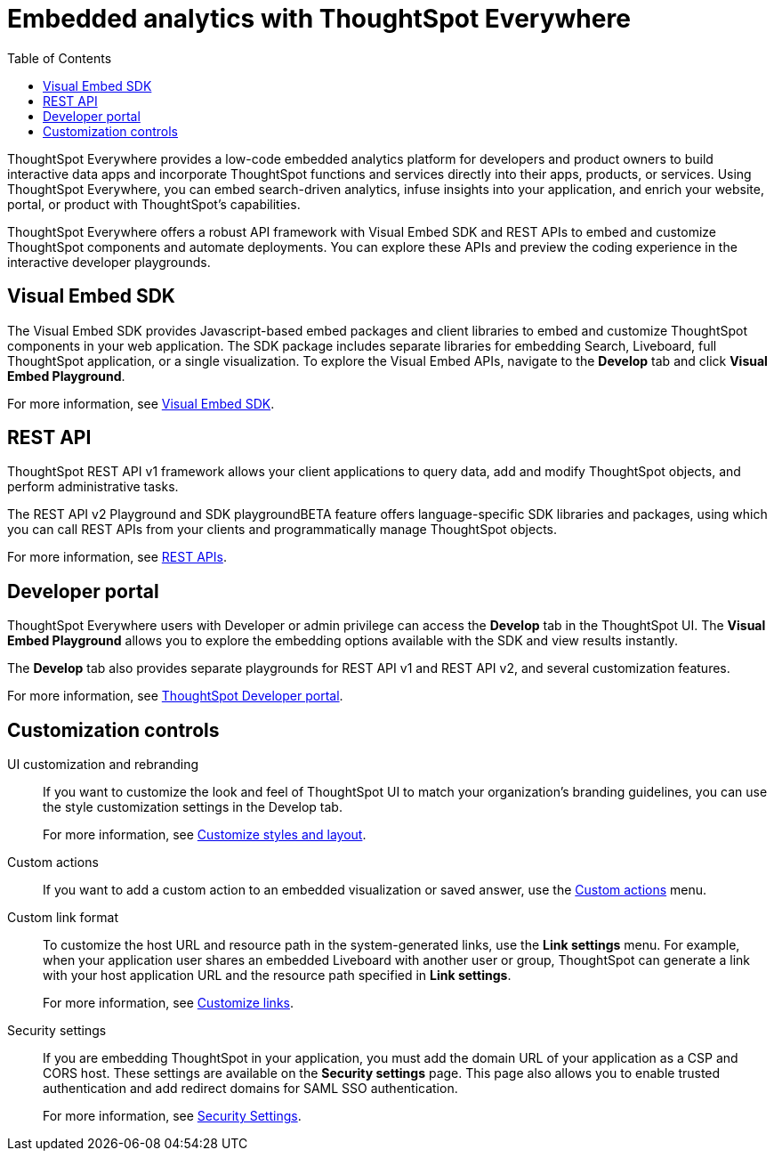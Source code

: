 = Embedded analytics with ThoughtSpot Everywhere
:toc: true

:page-title: Embedded Analytics with ThoughtSpot Everywhere
:page-pageid: embed-analytics
:page-description: Embedded Analytics with ThoughtSpot

ThoughtSpot Everywhere provides a low-code embedded analytics platform for developers and product owners to build interactive data apps and incorporate ThoughtSpot functions and services directly into their apps, products, or services. Using ThoughtSpot Everywhere, you can embed search-driven analytics, infuse insights into your application, and enrich your website, portal, or product with ThoughtSpot's capabilities.

ThoughtSpot Everywhere offers a robust API framework with Visual Embed SDK and REST APIs to embed and customize ThoughtSpot components and automate deployments. You can explore these APIs and preview the coding experience in the interactive developer playgrounds.

== Visual Embed SDK
The Visual Embed SDK provides Javascript-based embed packages and client libraries to embed and customize ThoughtSpot components in your web application. The SDK package includes separate libraries for embedding Search, Liveboard, full ThoughtSpot application, or a single visualization. To explore the Visual Embed APIs, navigate to the *Develop* tab and click *Visual Embed Playground*.

For more information, see xref:visual-embed-sdk.adoc[Visual Embed SDK].

== REST API
ThoughtSpot REST API v1 framework allows your client applications to query data, add and modify ThoughtSpot objects, and perform administrative tasks.

The REST API v2 Playground and SDK playgroundBETA feature offers language-specific SDK libraries and packages, using which you can call REST APIs from your clients and programmatically manage ThoughtSpot objects.

For more information, see xref:about-rest-apis.adoc[REST APIs].

== Developer portal

ThoughtSpot Everywhere users with Developer or admin privilege can access the *Develop* tab in the ThoughtSpot UI. The *Visual Embed Playground* allows you to explore the embedding options available with the SDK and view results instantly.

The *Develop* tab also provides separate playgrounds for REST API v1 and REST API v2, and several customization features.

For more information, see xref:spotdev-portal.adoc[ThoughtSpot Developer portal].

== Customization controls
UI customization and rebranding::
If you want to customize the look and feel of ThoughtSpot UI to match your organization’s branding guidelines, you can use the style customization settings in the Develop tab.
+
For more information, see xref:customize-style.adoc[Customize styles and layout].

Custom actions::
If you want to add a custom action to an embedded visualization or saved answer, use the xref:custom-actions.adoc[Custom actions] menu.

Custom link format::
To customize the host URL and resource path in the system-generated links, use the *Link settings* menu. For example, when your application user shares an embedded Liveboard with another user or group, ThoughtSpot can generate a link with your host application URL and the resource path specified in *Link settings*.
+
For more information, see xref:customize-links.adoc[Customize links].

Security settings::
If you are embedding ThoughtSpot in your application, you must add the domain URL of your application as a CSP and CORS host. These settings are available on the *Security settings* page. This page also allows you to enable trusted authentication and add redirect domains for SAML SSO authentication.

+
For more information, see xref:security-settings.adoc[Security Settings].
